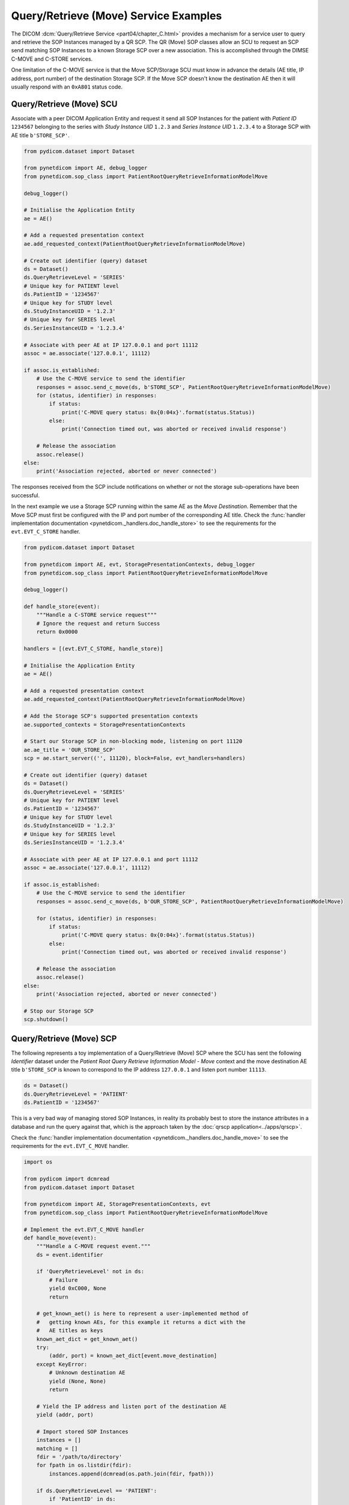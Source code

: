 Query/Retrieve (Move) Service Examples
~~~~~~~~~~~~~~~~~~~~~~~~~~~~~~~~~~~~~~

The DICOM :dcm:`Query/Retrieve Service <part04/chapter_C.html>`
provides a mechanism for a service user to query and retrieve the SOP Instances
managed by a QR SCP. The QR (Move) SOP classes allow an SCU to request an SCP
send matching SOP Instances to a known Storage SCP over a new association.
This is accomplished through the DIMSE C-MOVE and C-STORE services.

One limitation of the C-MOVE service is that the Move SCP/Storage SCU must
know in advance the details (AE title, IP address, port number) of the
destination Storage SCP. If the Move SCP doesn't know the destination AE then
it will usually respond with an ``0xA801`` status code.


Query/Retrieve (Move) SCU
.........................

Associate with a peer DICOM Application Entity and request it send
all SOP Instances for the patient with *Patient ID* ``1234567`` belonging to the
series with *Study Instance UID* ``1.2.3`` and *Series Instance UID*
``1.2.3.4`` to a Storage SCP with AE title ``b'STORE_SCP'``.

.. code-block:: python

    from pydicom.dataset import Dataset

    from pynetdicom import AE, debug_logger
    from pynetdicom.sop_class import PatientRootQueryRetrieveInformationModelMove

    debug_logger()

    # Initialise the Application Entity
    ae = AE()

    # Add a requested presentation context
    ae.add_requested_context(PatientRootQueryRetrieveInformationModelMove)

    # Create out identifier (query) dataset
    ds = Dataset()
    ds.QueryRetrieveLevel = 'SERIES'
    # Unique key for PATIENT level
    ds.PatientID = '1234567'
    # Unique key for STUDY level
    ds.StudyInstanceUID = '1.2.3'
    # Unique key for SERIES level
    ds.SeriesInstanceUID = '1.2.3.4'

    # Associate with peer AE at IP 127.0.0.1 and port 11112
    assoc = ae.associate('127.0.0.1', 11112)

    if assoc.is_established:
        # Use the C-MOVE service to send the identifier
        responses = assoc.send_c_move(ds, b'STORE_SCP', PatientRootQueryRetrieveInformationModelMove)
        for (status, identifier) in responses:
            if status:
                print('C-MOVE query status: 0x{0:04x}'.format(status.Status))
            else:
                print('Connection timed out, was aborted or received invalid response')

        # Release the association
        assoc.release()
    else:
        print('Association rejected, aborted or never connected')

The responses received from the SCP include notifications on whether or not
the storage sub-operations have been successful.

In the next example we use a Storage SCP running within the same AE as the
*Move Destination*. Remember that the Move SCP must first be configured with
the IP and port number of the corresponding AE title. Check the
:func:`handler implementation documentation
<pynetdicom._handlers.doc_handle_store>`
to see the requirements for the ``evt.EVT_C_STORE`` handler.

.. code-block:: python

    from pydicom.dataset import Dataset

    from pynetdicom import AE, evt, StoragePresentationContexts, debug_logger
    from pynetdicom.sop_class import PatientRootQueryRetrieveInformationModelMove

    debug_logger()

    def handle_store(event):
        """Handle a C-STORE service request"""
        # Ignore the request and return Success
        return 0x0000

    handlers = [(evt.EVT_C_STORE, handle_store)]

    # Initialise the Application Entity
    ae = AE()

    # Add a requested presentation context
    ae.add_requested_context(PatientRootQueryRetrieveInformationModelMove)

    # Add the Storage SCP's supported presentation contexts
    ae.supported_contexts = StoragePresentationContexts

    # Start our Storage SCP in non-blocking mode, listening on port 11120
    ae.ae_title = 'OUR_STORE_SCP'
    scp = ae.start_server(('', 11120), block=False, evt_handlers=handlers)

    # Create out identifier (query) dataset
    ds = Dataset()
    ds.QueryRetrieveLevel = 'SERIES'
    # Unique key for PATIENT level
    ds.PatientID = '1234567'
    # Unique key for STUDY level
    ds.StudyInstanceUID = '1.2.3'
    # Unique key for SERIES level
    ds.SeriesInstanceUID = '1.2.3.4'

    # Associate with peer AE at IP 127.0.0.1 and port 11112
    assoc = ae.associate('127.0.0.1', 11112)

    if assoc.is_established:
        # Use the C-MOVE service to send the identifier
        responses = assoc.send_c_move(ds, b'OUR_STORE_SCP', PatientRootQueryRetrieveInformationModelMove)

        for (status, identifier) in responses:
            if status:
                print('C-MOVE query status: 0x{0:04x}'.format(status.Status))
            else:
                print('Connection timed out, was aborted or received invalid response')

        # Release the association
        assoc.release()
    else:
        print('Association rejected, aborted or never connected')

    # Stop our Storage SCP
    scp.shutdown()

.. _example_qrmove_scp:

Query/Retrieve (Move) SCP
.........................

The following represents a toy implementation of a Query/Retrieve (Move) SCP
where the SCU has sent the following *Identifier* dataset under the *Patient
Root Query Retrieve Information Model - Move* context and the move destination
AE title ``b'STORE_SCP`` is known to correspond to the IP address ``127.0.0.1``
and listen port number ``11113``.

.. code-block:: python

    ds = Dataset()
    ds.QueryRetrieveLevel = 'PATIENT'
    ds.PatientID = '1234567'

This is a very bad way of managing stored SOP Instances, in reality its
probably best to store the instance attributes in a database and run the
query against that, which is the approach taken by the
:doc:`qrscp application<../apps/qrscp>`.

Check the :func:`handler implementation documentation
<pynetdicom._handlers.doc_handle_move>` to see the requirements for the
``evt.EVT_C_MOVE`` handler.

.. code-block:: python

    import os

    from pydicom import dcmread
    from pydicom.dataset import Dataset

    from pynetdicom import AE, StoragePresentationContexts, evt
    from pynetdicom.sop_class import PatientRootQueryRetrieveInformationModelMove

    # Implement the evt.EVT_C_MOVE handler
    def handle_move(event):
        """Handle a C-MOVE request event."""
        ds = event.identifier

        if 'QueryRetrieveLevel' not in ds:
            # Failure
            yield 0xC000, None
            return

        # get_known_aet() is here to represent a user-implemented method of
        #   getting known AEs, for this example it returns a dict with the
        #   AE titles as keys
        known_aet_dict = get_known_aet()
        try:
            (addr, port) = known_aet_dict[event.move_destination]
        except KeyError:
            # Unknown destination AE
            yield (None, None)
            return

        # Yield the IP address and listen port of the destination AE
        yield (addr, port)

        # Import stored SOP Instances
        instances = []
        matching = []
        fdir = '/path/to/directory'
        for fpath in os.listdir(fdir):
            instances.append(dcmread(os.path.join(fdir, fpath)))

        if ds.QueryRetrieveLevel == 'PATIENT':
            if 'PatientID' in ds:
                matching = [
                    inst for inst in instances if inst.PatientID == ds.PatientID
                ]

            # Skip the other possible attributes...

        # Skip the other QR levels...

        # Yield the total number of C-STORE sub-operations required
        yield len(matching)

        # Yield the matching instances
        for instance in matching:
            # Check if C-CANCEL has been received
            if event.is_cancelled:
                yield (0xFE00, None)
                return

            # Pending
            yield (0xFF00, instance)

    handlers = [(evt.EVT_C_MOVE, handle_move)]

    # Create application entity
    ae = AE()

    # Add the requested presentation contexts (Storage SCU)
    ae.requested_contexts = StoragePresentationContexts
    # Add a supported presentation context (QR Move SCP)
    ae.add_supported_context(PatientRootQueryRetrieveInformationModelMove)

    # Start listening for incoming association requests
    ae.start_server(('', 11112), evt_handlers=handlers)

It's also possible to get more control over the association with the Storage
SCP that'll be receiving any matching datasets by yielding ``(addr, port,
kwargs)`` instead of ``(addr, port)``, where ``kwargs`` is a :class:`dict`
containing keyword parameters that'll be passed to
:meth:`AE.associate()<pynetdicom.ae.ApplicationEntity.associate>`. In
particular, this allows you to tailor the presentation contexts that will be
requested to the datasets matching the query (via the *contexts* keyword
parameter).
